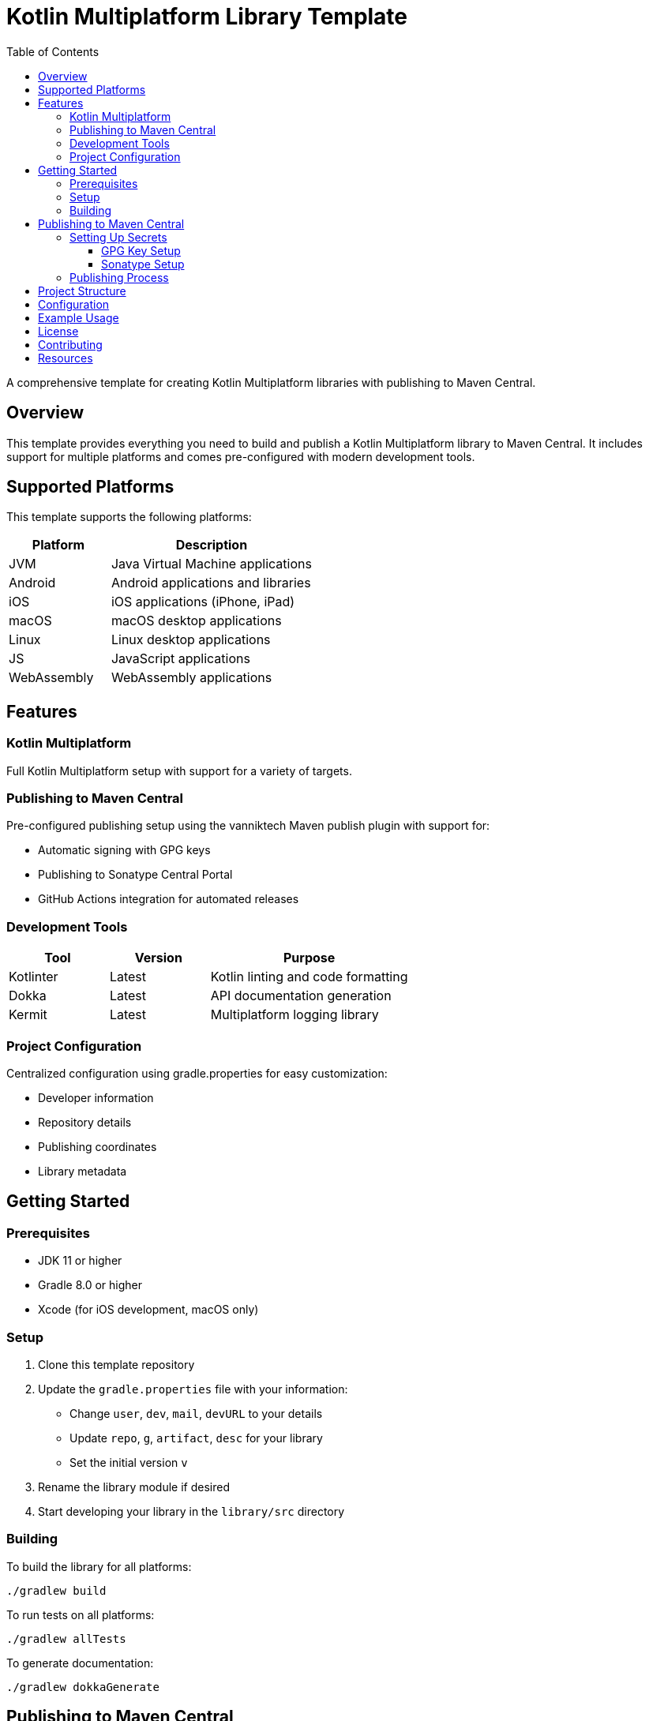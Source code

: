= Kotlin Multiplatform Library Template
:toc: left
:toclevels: 3
:source-highlighter: highlightjs
:icons: font

A comprehensive template for creating Kotlin Multiplatform libraries with publishing to Maven Central.

== Overview

This template provides everything you need to build and publish a Kotlin Multiplatform library to Maven Central. It includes support for multiple platforms and comes pre-configured with modern development tools.

== Supported Platforms

This template supports the following platforms:

[cols="1,2", options="header"]
|===
|Platform |Description
|JVM |Java Virtual Machine applications
|Android |Android applications and libraries
|iOS |iOS applications (iPhone, iPad)
|macOS |macOS desktop applications
|Linux |Linux desktop applications
|JS |JavaScript applications
|WebAssembly |WebAssembly applications
|===

== Features

=== Kotlin Multiplatform
Full Kotlin Multiplatform setup with support for a variety of  targets.

=== Publishing to Maven Central
Pre-configured publishing setup using the vanniktech Maven publish plugin with support for:

* Automatic signing with GPG keys
* Publishing to Sonatype Central Portal
* GitHub Actions integration for automated releases

=== Development Tools

[cols="1,1,2", options="header"]
|===
|Tool |Version |Purpose
|Kotlinter |Latest |Kotlin linting and code formatting
|Dokka |Latest |API documentation generation
|Kermit |Latest |Multiplatform logging library
|===

=== Project Configuration
Centralized configuration using gradle.properties for easy customization:

* Developer information
* Repository details
* Publishing coordinates
* Library metadata

== Getting Started

=== Prerequisites

* JDK 11 or higher
* Gradle 8.0 or higher
* Xcode (for iOS development, macOS only)

=== Setup

1. Clone this template repository
2. Update the `gradle.properties` file with your information:
   * Change `user`, `dev`, `mail`, `devURL` to your details
   * Update `repo`, `g`, `artifact`, `desc` for your library
   * Set the initial version `v`

3. Rename the library module if desired
4. Start developing your library in the `library/src` directory

=== Building

To build the library for all platforms:

[source,bash]
----
./gradlew build
----

To run tests on all platforms:

[source,bash]
----
./gradlew allTests
----

To generate documentation:

[source,bash]
----
./gradlew dokkaGenerate
----

== Publishing to Maven Central

This template uses a similar packaging secret method as other Malefic projects, making it easy to set up automated publishing.

[IMPORTANT]
====
For publishing to work, the following GitHub secrets must be configured in your repository:

* `GPG_KEY_ID`: The ID of your GPG key
* `GPG_PASSPHRASE`: The passphrase for your GPG key  
* `GPG_PRIVATE_KEY`: Your GPG private key
* `SONATYPE_TOKEN_XML`: Your Sonatype Central Portal user token in XML format
====

=== Setting Up Secrets

==== GPG Key Setup
1. Generate a GPG key pair:
[source,bash]
----
gpg --full-generate-key
----

2. Export your private key:
[source,bash]
----
gpg --armor --export-secret-keys YOUR_KEY_ID > private_key.gpg
----

3. Get your key ID:
[source,bash]
----
gpg --list-secret-keys --keyid-format=long
----

4. Upload your public key to a keyserver:
[source,bash]
----
gpg --keyserver keyserver.ubuntu.com --send-keys YOUR_KEY_ID
----

==== Sonatype Setup
1. Create an account on https://central.sonatype.com/
2. Register your namespace (e.g., `io.github.yourusername`)
3. Generate a user token from the Account page
4. Copy the XML token block for the GitHub secret

=== Publishing Process

The template includes a GitHub Actions workflow that automatically publishes releases:

1. Create a new release on GitHub
2. The workflow will automatically build and publish to Maven Central
3. Artifacts will be available after Sonatype review (usually 15-30 minutes)

To publish manually:

[source,bash]
----
./gradlew publishToMavenCentral
----

== Project Structure

[source]
----
MultiLibTemplate/
├── .github/
│   └── workflows/
│       ├── gradle.yml         # Testing workflow
│       ├── deploy-docs.yml    # Dokka workflow
│       └── publish.yml        # Publishing workflow
├── library/                   # Main library module
│   ├── build.gradle.kts      # Library-specific build configuration
│   └── src/
│       ├── commonMain/        # Common multiplatform code
│       ├── commonTest/        # Common tests
│       ├── jvmMain/          # JVM-specific code
│       ├── jvmTest/          # JVM-specific tests
│       ├── androidMain/      # Android-specific code
│       ├── androidTest/      # Android-specific tests
│       ├── iosMain/          # iOS-specific code
│       ├── iosTest/          # iOS-specific tests
│       ├── macosMain/        # macOS-specific code
│       ├── macosTest/        # macOS-specific tests
│       ├── jsMain/           # JavaScript-specific code
│       ├── jsTest/           # JavaScript-specific tests
│       ├── wasmMain/         # WebAssembly-specific code
│       ├── wasmTest/         # WebAssembly-specific tests
│       ├── linuxMain/        # Linux-specific code
│       └── linuxTest/        # Linux-specific tests
├── build.gradle.kts          # Root build configuration
├── gradle.properties         # Project configuration
├── settings.gradle.kts       # Gradle settings
└── README.adoc              # This file
----

== Configuration

All project configuration is centralized in `gradle.properties`:

[source,properties]
----
# Developer Information
user=YourGitHubUsername
dev=Your Full Name
mail=your.email@example.com
devURL=https://your-website.com

# Project Information  
repo=YourRepositoryName
g=your.group.id
artifact=your-artifact-name
desc=Your library description
inception=2025

# Version
v=1.0.0
----

== Example Usage

The template includes a simple Fibonacci sequence generator as an example. Replace this with your own library code:

[source,kotlin]
----
// Common code
fun generateFibi() =
    sequence {
        var a = firstElement
        yield(a)
        var b = secondElement
        yield(b)
        while (true) {
            val c = a + b
            yield(c)
            a = b
            b = c
        }
    }

expect val firstElement: Int
expect val secondElement: Int

// Platform-specific implementations
actual val firstElement = 3
actual val secondElement = 4
----

== License

This template is licensed under the MIT License. Update the LICENSE file with your chosen license.

== Contributing

1. Fork the repository
2. Create a feature branch
3. Make your changes
4. Add tests for new functionality
5. Submit a pull request

== Resources

* https://kotlinlang.org/docs/multiplatform.html[Kotlin Multiplatform Documentation]
* https://central.sonatype.org/[Maven Central Portal]
* https://vanniktech.github.io/gradle-maven-publish-plugin/[Vanniktech Maven Publish Plugin]
* https://github.com/touchlab/Kermit[Kermit Logging Library]
